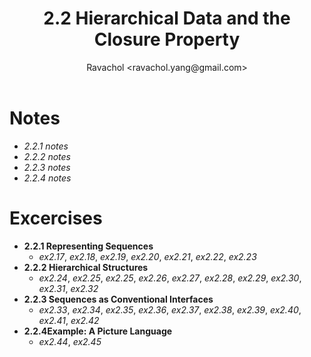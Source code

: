 #+title: 2.2 Hierarchical Data and the Closure Property
#+author: Ravachol <ravachol.yang@gmail.com>

* Notes
- [[notes/2.2.1.org][2.2.1 notes]]
- [[notes/2.2.2.org][2.2.2 notes]]
- [[notes/2.2.3.org][2.2.3 notes]]
- [[notes/2.2.4.org][2.2.4 notes]]
  
* Excercises
- *2.2.1 Representing Sequences*
  - [[exercises/2.17.rkt][ex2.17]], [[exercises/2.18.rkt][ex2.18]], [[exercises/2.19.rkt][ex2.19]], [[exercises/2.20.rkt][ex2.20]], [[exercises/2.21.rkt][ex2.21]], [[exercises/2.22.rkt][ex2.22]], [[exercises/2.23.rkt][ex2.23]]
- *2.2.2 Hierarchical Structures*
  - [[exercises/2.24.rkt][ex2.24]], [[exercises/2.25.rkt][ex2.25]], [[exercises/2.26.rkt][ex2.25]], [[exercises/2.26.rkt][ex2.26]], [[exercises/2.27.rkt][ex2.27]], [[exercises/2.28.rkt][ex2.28]], [[exercises/2.29.rkt][ex2.29]], [[exercises/2.30.rkt][ex2.30]], [[exercises/2.31.rkt][ex2.31]], [[exercises/2.32.rkt][ex2.32]]
- *2.2.3 Sequences as Conventional Interfaces*
  - [[exercises/2.33.rkt][ex2.33]], [[exercises/2.34.rkt][ex2.34]], [[exercises/2.35.rkt][ex2.35]], [[exercises/2.36.rkt][ex2.36]], [[exercises/2.37.rkt][ex2.37]], [[exercises/2.38.rkt][ex2.38]], [[exercises/2.39.rkt][ex2.39]], [[exercises/2.40.rkt][ex2.40]], [[exercises/2.41.rkt][ex2.41]], [[exercises/2.42.rkt][ex2.42]]
- *2.2.4Example: A Picture Language*
  - [[exercises/2.44.rkt][ex2.44]], [[exercises/2.45.rkt][ex2.45]]
